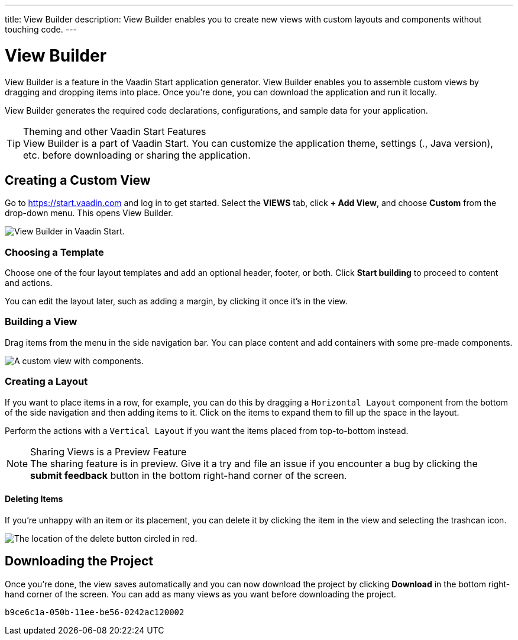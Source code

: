 ---
title: View Builder
description: View Builder enables you to create new views with custom layouts and components without touching code.
---


= [since:com.vaadin:vaadin@V24.1]#View Builder#

View Builder is a feature in the Vaadin Start application generator. View Builder enables you to assemble custom views by dragging and dropping items into place. Once you’re done, you can download the application and run it locally.

View Builder generates the required code declarations, configurations, and sample data for your application.

.Theming and other Vaadin Start Features
[TIP]
View Builder is a part of Vaadin Start. You can customize the application theme, settings (., Java version), etc. before downloading or sharing the application.


== Creating a Custom View

Go to https://start.vaadin.com and log in to get started. Select the [guilabel]*VIEWS* tab, click [guilabel]*+ Add View*, and choose [guilabel]*Custom* from the drop-down menu. This opens View Builder.

image::images/view-builder-start.png[View Builder in Vaadin Start.]


=== Choosing a Template

Choose one of the four layout templates and add an optional header, footer, or both. Click [guilabel]*Start building* to proceed to content and actions.

You can edit the layout later, such as adding a margin, by clicking it once it's in the view.


=== Building a View

Drag items from the menu in the side navigation bar. You can place content and add containers with some pre-made components. 

image::images/view-with-components.png[A custom view with components.]


=== Creating a Layout

If you want to place items in a row, for example, you can do this by dragging a `Horizontal Layout` component from the bottom of the side navigation and then adding items to it. Click on the items to expand them to fill up the space in the layout.

Perform the actions with a `Vertical Layout` if you want the items placed from top-to-bottom instead.

.Sharing Views is a Preview Feature
[NOTE]
The sharing feature is in preview. Give it a try and file an issue if you encounter a bug by clicking the [guilabel]*submit feedback* button in the bottom right-hand corner of the screen.


==== Deleting Items

If you’re unhappy with an item or its placement, you can delete it by clicking the item in the view and selecting the trashcan icon.

image::images/view-builder-delete-button.png[The location of the delete button circled in red.]


== Downloading the Project

Once you’re done, the view saves automatically and you can now download the project by clicking [guilabel]*Download* in the bottom right-hand corner of the screen. 
You can add as many views as you want before downloading the project.

[discussion-id]`b9ce6c1a-050b-11ee-be56-0242ac120002`